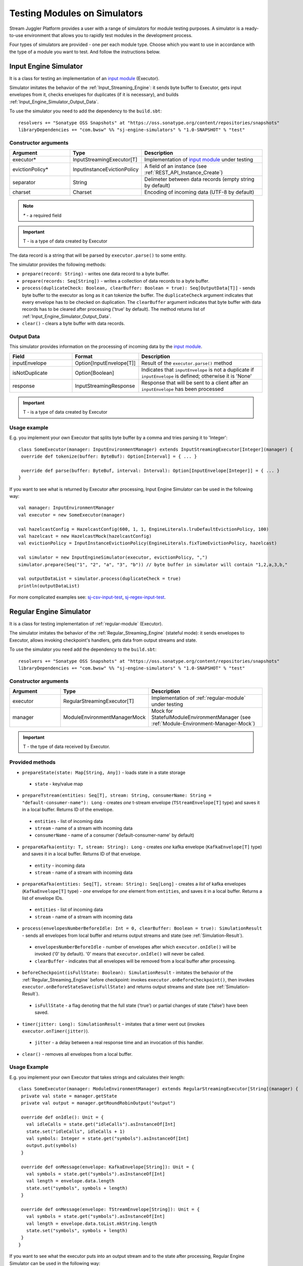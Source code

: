 Testing Modules on Simulators
================================

Stream Juggler Platform provides a user with a range of simulators for module testing purposes. A simulator is a ready-to-use environment that allows you to rapidly test modules in the development process.

Four types of simulators are provided - one per each module type. Choose which you want to use in accordance with the type of a module you want to test. And follow the instructions below.

.. _Input_Engine_Simulator:

Input Engine Simulator
-----------------------------

It is a class for testing an implementation of an `input module <http://streamjuggler.readthedocs.io/en/develop/SJ_Modules.html#input-module>`_ (Executor).

Simulator imitates the behavior of the :ref:`Input_Streaming_Engine`: it sends byte buffer to Executor, gets input envelopes from it, checks envelopes for duplicates (if it is necessary), and builds :ref:`Input_Engine_Simulator_Output_Data`.

To use the simulator you need to add the dependency to the ``build.sbt``::

 resolvers += "Sonatype OSS Snapshots" at "https://oss.sonatype.org/content/repositories/snapshots" 
 libraryDependencies += "com.bwsw" %% "sj-engine-simulators" % "1.0-SNAPSHOT" % "test"

Constructor arguments
~~~~~~~~~~~~~~~~~~~~~~~~~~~~~~~
.. csv-table:: 
 :header: "Argument", "Type", "Description"
 :widths: 25, 25, 50  

 "executor*", "InputStreamingExecutor[T]", "Implementation of `input module <http://streamjuggler.readthedocs.io/en/develop/SJ_Modules.html#input-module>`_ under testing"
 "evictionPolicy*", "InputInstanceEvictionPolicy", "A field of an instance (see :ref:`REST_API_Instance_Create`)"
 "separator", "String", "Delimeter between data records (empty string by default)"
 "charset", "Charset", "Encoding of incoming data (UTF-8 by default)"

.. note:: `*` - a required field
.. important:: T - is a type of data created by Executor 

The data record is a string that will be parsed by ``executor.parse()`` to some entity.

The simulator provides the following methods:

* ``prepare(record: String)`` - writes one data record to a byte buffer.
* ``prepare(records: Seq[String])`` - writes a collection of data records to a byte buffer.
* ``process(duplicateCheck: Boolean, clearBuffer: Boolean = true): Seq[OutputData[T]]`` - sends byte buffer to the executor as long as it can tokenize the buffer. The ``duplicateCheck`` argument indicates that every envelope has to be checked on duplication. The ``clearBuffer`` argument indicates that byte buffer with data records has to be cleared after processing ('true' by default). The method returns list of :ref:`Input_Engine_Simulator_Output_Data`.
* ``clear()`` - clears a byte buffer with data records.

.. _Input_Engine_Simulator_Output_Data:

Output Data
~~~~~~~~~~~~~~~~~

This simulator provides information on the processing of incoming data by the  `input module <http://streamjuggler.readthedocs.io/en/develop/SJ_Modules.html#input-module>`_.

.. csv-table:: 
 :header: "Field", "Format", "Description"
 :widths: 25, 25, 50  

 "inputEnvelope", "Option[InputEnvelope[T]]", "Result of the ``executor.parse()`` method"
 "isNotDuplicate", "Option[Boolean]", "Indicates that ``inputEnvelope`` is not a duplicate if ``inputEnvelope`` is defined; otherwise it is 'None'"
 "response", "InputStreamingResponse", "Response that will be sent to a client after an ``inputEnvelope`` has been processed"

.. important:: T - is a type of data created by Executor 

Usage example
~~~~~~~~~~~~~~~~~~~~~~~~~~

E.g. you implement your own Executor that splits byte buffer by a comma and tries parsing it to 'Integer'::

 class SomeExecutor(manager: InputEnvironmentManager) extends InputStreamingExecutor[Integer](manager) {
  override def tokenize(buffer: ByteBuf): Option[Interval] = { ... }

  override def parse(buffer: ByteBuf, interval: Interval): Option[InputEnvelope[Integer]] = { ... }
 }


If you want to see what is returned by Executor after processing, Input Engine Simulator can be used in the following way::
 
 val manager: InputEnvironmentManager
 val executor = new SomeExecutor(manager)

 val hazelcastConfig = HazelcastConfig(600, 1, 1, EngineLiterals.lruDefaultEvictionPolicy, 100)
 val hazelcast = new HazelcastMock(hazelcastConfig)
 val evictionPolicy = InputInstanceEvictionPolicy(EngineLiterals.fixTimeEvictionPolicy, hazelcast)

 val simulator = new InputEngineSimulator(executor, evictionPolicy, ",")
 simulator.prepare(Seq("1", "2", "a", "3", "b")) // byte buffer in simulator will contain "1,2,a,3,b,"

 val outputDataList = simulator.process(duplicateCheck = true)
 println(outputDataList)


For more complicated examples see: `sj-csv-input-test <https://github.com/bwsw/sj-platform/blob/develop/contrib/sj-platform/sj-csv-input/src/test/scala/com/bwsw/sj/module/input/csv/CSVInputExecutorTests.scala>`_, `sj-regex-input-test <https://github.com/bwsw/sj-platform/blob/develop/contrib/sj-platform/sj-regex-input/src/test/scala/com/bwsw/sj/module/input/regex/RegexInputExecutorTests.scala>`_.

.. _Regular_Engine_Simulator:

Regular Engine Simulator
------------------------------

It is a class for testing implementation of :ref:`regular-module` (Executor).

The simulator imitates the behavior of the :ref:`Regular_Streaming_Engine` (stateful mode): it sends envelopes to Executor, allows invoking checkpoint's handlers, gets data from output streams and state.

To use the simulator you need add the dependency to the ``build.sbt``::
 
 resolvers += "Sonatype OSS Snapshots" at "https://oss.sonatype.org/content/repositories/snapshots" 
 libraryDependencies += "com.bwsw" %% "sj-engine-simulators" % "1.0-SNAPSHOT" % "test"

Constructor arguments
~~~~~~~~~~~~~~~~~~~~~~~~~~

.. csv-table:: 
 :header: "Argument", "Type", "Description"
 :widths: 25, 25, 50 

 "executor", "RegularStreamingExecutor[T]", "Implementation of :ref:`regular-module` under testing"   
 "manager", "ModuleEnvironmentManagerMock", "Mock for StatefulModuleEnvironmentManager (see :ref:`Module-Environment-Manager-Mock`)"

.. important:: T - the type of data received by Executor.

Provided methods
~~~~~~~~~~~~~~~~~~~~~~~

* ``prepareState(state: Map[String, Any])`` - loads state in a state storage
 * ``state`` - key/value map
* ``prepareTstream(entities: Seq[T], stream: String, consumerName: String = "default-consumer-name"): Long`` - creates *one* t-stream envelope (``TStreamEnvelope[T]`` type) and saves it in a local buffer. Returns ID of the envelope.
 * ``entities`` - list of incoming data
 * ``stream`` - name of a stream with incoming data
 * ``consumerName`` - name of a consumer ('default-consumer-name' by default)
* ``prepareKafka(entity: T, stream: String): Long`` - creates *one* kafka envelope (``KafkaEnvelope[T]`` type) and saves it in a local buffer. Returns ID of that envelope.
 * ``entity`` - incoming data
 * ``stream`` - name of a stream with incoming data
* ``prepareKafka(entities: Seq[T], stream: String): Seq[Long]`` - creates a *list* of kafka envelopes (``KafkaEnvelope[T]`` type) - *one* envelope for *one* element from ``entities``, and saves it in a local buffer. Returns a list of envelope IDs.
 * ``entities`` - list of incoming data
 * ``stream`` - name of a stream with incoming data
* ``process(envelopesNumberBeforeIdle: Int = 0, clearBuffer: Boolean = true): SimulationResult`` - sends all envelopes from local buffer and returns output streams and state (see :ref:`Simulation-Result`).
 * ``envelopesNumberBeforeIdle`` - number of envelopes after which ``executor.onIdle()`` will be invoked ('0' by default). '0' means that ``executor.onIdle()`` will never be called.
 * ``clearBuffer`` - indicates that all envelopes will be removed from a local buffer after processing.
* ``beforeCheckpoint(isFullState: Boolean): SimulationResult`` - imitates the behavior of the :ref:`Regular_Streaming_Engine` before checkpoint: invokes ``executor.onBeforeCheckpoint()``, then invokes ``executor.onBeforeStateSave(isFullState)`` and returns output streams and state (see :ref:`Simulation-Result`).
 * ``isFullState`` - a flag denoting that the full state ('true') or partial changes of state ('false') have been saved. 
* ``timer(jitter: Long): SimulationResult`` - imitates that a timer went out (invokes ``executor.onTimer(jitter)``).
 * ``jitter`` - a delay between a real response time and an invocation of this handler.
* ``clear()`` - removes all envelopes from a local buffer.

Usage Example
~~~~~~~~~~~~~~~~~~~~~~~~~~

E.g. you implement your own Executor that takes strings and calculates their length::

 class SomeExecutor(manager: ModuleEnvironmentManager) extends RegularStreamingExecutor[String](manager) {
  private val state = manager.getState
  private val output = manager.getRoundRobinOutput("output")

  override def onIdle(): Unit = {
    val idleCalls = state.get("idleCalls").asInstanceOf[Int]
    state.set("idleCalls", idleCalls + 1)
    val symbols: Integer = state.get("symbols").asInstanceOf[Int]
    output.put(symbols)
  }

  override def onMessage(envelope: KafkaEnvelope[String]): Unit = {
    val symbols = state.get("symbols").asInstanceOf[Int]
    val length = envelope.data.length
    state.set("symbols", symbols + length)
  }

  override def onMessage(envelope: TStreamEnvelope[String]): Unit = {
    val symbols = state.get("symbols").asInstanceOf[Int]
    val length = envelope.data.toList.mkString.length
    state.set("symbols", symbols + length)
  }
 }

If you want to see what the executor puts into an output stream and to the state after processing, Regular Engine Simulator can be used in the following way::

 val stateSaver = mock(classOf[StateSaverInterface])
 val stateLoader = new StateLoaderMock
 val stateService = new RAMStateService(stateSaver, stateLoader)
 val stateStorage = new StateStorage(stateService)
 val options = ""
 val output = new TStreamStreamDomain("out", mock(classOf[TStreamServiceDomain]), 3, tags = Array("output"))
 val tStreamsSenderThreadMock = new TStreamsSenderThreadMock(Set(output.name))
 val manager = new ModuleEnvironmentManagerMock(stateStorage, options, Array(output), tStreamsSenderThreadMock)
 val executor: RegularStreamingExecutor[String] = new SomeExecutor(manager)
 val tstreamInput = "t-stream-input"
 val kafkaInput = "kafka-input"

 val simulator = new RegularEngineSimulator(executor, manager)
 simulator.prepareState(Map("idleCalls" -> 0, "symbols" -> 0))
 simulator.prepareTstream(Seq("ab", "c", "de"), tstreamInput)
 simulator.prepareKafka(Seq("fgh", "g"), kafkaInput)
 simulator.prepareTstream(Seq("ijk", "lm"), tstreamInput)

 val envelopesNumberBeforeIdle = 2
 val results = simulator.process(envelopesNumberBeforeIdle)
 println(results)</code></pre>

``println(results)`` will print::
 
 SimulationResult(ArrayBuffer(StreamData(out,List(PartitionData(0,List(8)), PartitionData(1,List(14))))),Map(symbols -> 14, idleCalls -> 2))

The ``mock`` method is from the ``org.mockito.Mockito.mock`` library.

For more complicated examples see `sj-fping-process-test <https://github.com/bwsw/sj-fping-demo/blob/develop/ps-process/src/test/scala/com/bwsw/sj/examples/pingstation/module/regular/ExecutorTests.scala>`_.

.. _Batch_Engine_Simulator:

Batch Engine Simulator
-------------------------------

It is a class for testing implementation of :ref:`batch-module` (Executor).

The simulator imitates the behavior of the :ref:`Batch_Streaming_Engine` (stateful mode): it sends envelopes to the Executor, allows invoking checkpoint's handlers, gets data from output streams and state.

To use simulator you need to add this dependency to the ``build.sbt``::

 resolvers += "Sonatype OSS Snapshots" at "https://oss.sonatype.org/content/repositories/snapshots" 
 libraryDependencies += "com.bwsw" %% "sj-engine-simulators" % "1.0-SNAPSHOT" % "test"

Constructor arguments
~~~~~~~~~~~~~~~~~~~~~~~~~~~
.. csv-table:: 
 :header: "Argument", "Type", "Description"
 :widths: 25, 25, 50 

 "executor", "BatchStreamingExecutor[T]", "Implementation of :ref:`batch-module` under testing"
 "manager", "ModuleEnvironmentManagerMock", "Mock for StatefulModuleEnvironmentManager (see :ref:`Module-Environment-Manager-Mock`)"
 "batchCollector", "BatchCollector", "Implementation of :ref:`Batch-Collector`"

.. important:: T - the type of data received by Executor

Provided methods
~~~~~~~~~~~~~~~~~~~~~~~~~

* ``prepareState(state: Map[String, Any])`` - loads state in a state storage.
 - ``state`` - key/value map.

* ``prepareTstream(entities: Seq[T], stream: String, consumerName: String = "default-consumer-name"): Long`` - creates *one* t-stream envelope (``TStreamEnvelope[T]`` type) and saves it in a local buffer. Returns ID of the envelope.
 - ``entities`` - the list of incoming data.
 - ``stream`` - the name of a stream with incoming data.
 - ``consumerName`` - the name of a consumer ('default-consumer-name' by default).

* ``prepareKafka(entity: T, stream: String): Long`` - creates *one* kafka envelope ('KafkaEnvelope[T]' type) and saves it in a local buffer. Returns ID of that envelope.
 - ``entity`` - incoming data
 - ``stream`` - the name of a stream with incoming data.

* ``prepareKafka(entities: Seq[T], stream: String): Seq[Long]`` - creates a *list* of kafka envelopes ('KafkaEnvelope[T]' type) - *one* envelope for *one* element from ``entities``, and saves it in a local buffer. Returns a list of envelopes IDs.
 - ``entities`` - the list of incoming data
 - ``stream`` - the name of a stream of incoming data

* ``process(batchesNumberBeforeIdle: Int = 0,``
        
        ``window: Int,``
        
        ``slidingInterval: Int,``
        
        ``saveFullState: Boolean = false,``
        
        ``removeProcessedEnvelopes: Boolean = true): BatchSimulationResult`` - sends all envelopes from local buffer and returns output streams, state and envelopes that haven't been processed (see :ref:`Batch-Simulation-Result`). This method retrieves batches using ``batchCollector``, creates a window repository and invoke ``onWindow``, ``onEnter``, ``onLeaderEnter``, ``onBeforeCheckpoint``, ``onBeforeStateSave`` methods of Executor for *every* created window repository. At the end of this method all envelopes will be removed from ``batchCollector``.
 - ``batchesNumberBeforeIdle`` - the number of retrieved batches between invocations of ``executor.onIdle()`` ('0' by default). '0' means that ``executor.onIdle()`` will never be called.
 -``window`` - count of batches that will be contained into a window (see "Batch-streaming instance fields" at :ref:`Rest-API-Instance-Create`.
 - ``slidingInterval`` - the interval at which a window will be shifted (count of processed batches that will be removed from the window) (see "Batch-streaming instance fields" at :ref:`Rest-API-Instance-Create`).
 - ``saveFullState`` - the flag denoting that the full state ('true') or partial changes of state ('false') are going to be saved after every checkpoint.
 - ``removeProcessedEnvelopes`` - indicates that all processed envelopes will be removed from a local buffer after processing.

* ``beforeCheckpoint(isFullState: Boolean): SimulationResult`` - imitates the behavior of the :ref:`Batch_Streaming_Engine` before checkpoint: invokes ``executor.onBeforeCheckpoint()``, then invokes ``executor.onBeforeStateSave(isFullState)`` and returns output streams and state (see :ref:`Simulation-Result`).
 - ``isFullState`` - the flag denotes that there was saved the full state ('true') or partial changes of state ('false').

* ``timer(jitter: Long): SimulationResult`` - imitates that a timer went out (invokes ``executor.onTimer(jitter)``).
 - ``jitter`` - the delay between a real response time and an invocation of this handler.

* ``clear()`` - removes all envelopes from a local buffer.

Batch Simulation Result
~~~~~~~~~~~~~~~~~~~~~~~~~~~~~~~~~

After invocation of the ``process`` method some envelopes could remain not processed by Executor when there are not enough batches for completing a window.

``case class BatchSimulationResult(simulationResult: SimulationResult, remainingEnvelopes: Seq[Envelope])`` - contains output streams, state (see :ref:`Simulation-Result`) (``simulationResult``) and envelopes that haven't been processed (``remainingEnvelopes``).

Usage Example
~~~~~~~~~~~~~~~~~~~~~~

E.g. you implement your own Executor that takes strings and calculates their length::

 class SomeExecutor(manager: ModuleEnvironmentManager) extends BatchStreamingExecutor[String](manager) {
  private val state = manager.getState
  private val output = manager.getRoundRobinOutput("out")

  override def onIdle(): Unit = {
    val idleCalls = state.get("idleCalls").asInstanceOf[Int]
    state.set("idleCalls", idleCalls + 1)
  }

  override def onWindow(windowRepository: WindowRepository): Unit = {
    val symbols = state.get("symbols").asInstanceOf[Int]

    val batches = {
      if (symbols == 0)
        windowRepository.getAll().values.flatMap(_.batches)
      else
        windowRepository.getAll().values.flatMap(_.batches.takeRight(windowRepository.slidingInterval))
    }

    val length = batches.flatMap(_.envelopes).map {
      case t: TStreamEnvelope[String] =>
        t.data.dequeueAll(_ => true).mkString
      case k: KafkaEnvelope[String] =>
        k.data
    }.mkString.length
    state.set("symbols", symbols + length)
  }

  override def onBeforeCheckpoint(): Unit = {
    val symbols: Integer = state.get("symbols").asInstanceOf[Int]
    output.put(symbols)
  }
 }
 
If you want to see what the Executor puts into output stream and into the state after processing, Batch Engine Simulator can be used in the following way::

 val stateSaver = mock(classOf[StateSaverInterface])
 val stateLoader = new StateLoaderMock
 val stateService = new RAMStateService(stateSaver, stateLoader)
 val stateStorage = new StateStorage(stateService)
 val options = ""
 val output = new TStreamStreamDomain("out", mock(classOf[TStreamServiceDomain]), 3, tags = Array("output"))
 val tStreamsSenderThreadMock = new TStreamsSenderThreadMock(Set(output.name))
 val manager = new ModuleEnvironmentManagerMock(stateStorage, options, Array(output), tStreamsSenderThreadMock)
 val executor: BatchStreamingExecutor[String] = new SomeExecutor(manager)
 val tstreamInput = new TStreamStreamDomain("t-stream-input", mock(classOf[TStreamServiceDomain]), 1)
 val kafkaInput = new KafkaStreamDomain("kafka-input", mock(classOf[KafkaServiceDomain]), 1, 1)
 val inputs = Array(tstreamInput, kafkaInput)

 val batchInstanceDomain = mock(classOf[BatchInstanceDomain])
 when(batchInstanceDomain.getInputsWithoutStreamMode).thenReturn(inputs.map(_.name))

 val batchCollector = new SomeBatchCollector(batchInstanceDomain, mock(classOf[BatchStreamingPerformanceMetrics]), inputs)

 val simulator = new BatchEngineSimulator(executor, manager, batchCollector)
 simulator.prepareState(Map("idleCalls" -> 0, "symbols" -> 0))
 simulator.prepareTstream(Seq("a", "b"), tstreamInput.name)
 simulator.prepareTstream(Seq("c", "de"), tstreamInput.name)
 simulator.prepareKafka(Seq("fgh", "g"), kafkaInput.name)
 simulator.prepareTstream(Seq("ijk", "lm"), tstreamInput.name)
 simulator.prepareTstream(Seq("n"), tstreamInput.name)
 simulator.prepareKafka(Seq("p", "r", "s"), kafkaInput.name)

 val batchesNumberBeforeIdle = 2
 val window = 4
 val slidingInterval = 2
 val results = simulator.process(batchesNumberBeforeIdle, window, slidingInterval)

 println(results)
 
``println(results)`` will print::
 
 BatchSimulationResult(SimulationResult(List(StreamData(out,List(PartitionData(0,List(17))))),Map(symbols -> 17, idleCalls -> 4)),ArrayBuffer(<last envelope>))
 
<last-envelope> is a `KafkaEnvelope[String]` that contains string "s".

The ``mock`` method is from the ``org.mockito.Mockito.mock`` library.

``SomeBatchCollector`` is an example of ``BatchCollector`` implementation. The ``getBatchesToCollect`` method returns all nonempty batches, ``afterEnvelopeReceive`` counts envelopes in batches, ``prepareForNextCollecting`` resets counters. 

Accumulation of batches is implemented in ``BatchCollector``::

 class SomeBatchCollector(instance: BatchInstanceDomain,
                         performanceMetrics: BatchStreamingPerformanceMetrics,
                         inputs: Array[StreamDomain])
  extends BatchCollector(instance, performanceMetrics, inputs) {
  private val countOfEnvelopesPerStream = mutable.Map(instance.getInputsWithoutStreamMode.map(x => (x, 0)): _*)

  def getBatchesToCollect(): Seq[String] =
    countOfEnvelopesPerStream.filter(x => x._2 > 0).keys.toSeq

  def afterEnvelopeReceive(envelope: Envelope): Unit =
    countOfEnvelopesPerStream(envelope.stream) += 1

  def prepareForNextCollecting(streamName: String): Unit =
    countOfEnvelopesPerStream(streamName) = 0
 }

For more complicated examples see `sj-sflow-process-test <https://github.com/bwsw/sj-sflow-demo/blob/develop/sflow-process/src/test/scala/com/bwsw/sj/examples/sflow/module/process/ExecutorTests.scala>`_.

.. _Output_Engine_Simulator:

Output Engine Simulator
----------------------------

It is a class for testing an implementation of :ref:`output-module` (Executor). 

Simulator imitates the behavior of the :ref:`Output_Streaming_Engine`: it sends transactions to the Executor, gets output envelopes from it and builds requests for loading data to an output service. Simulator uses :ref:`Output_Request_Builder` to build requests.

To use the simulator you need to add the dependency to the ``build.sbt``::
 
 resolvers += "Sonatype OSS Snapshots" at "https://oss.sonatype.org/content/repositories/snapshots" 
 libraryDependencies += "com.bwsw" %% "sj-engine-simulators" % "1.0-SNAPSHOT" % "test"

Constructor arguments
~~~~~~~~~~~~~~~~~~~~~~~~~~~~
.. csv-table:: 
 :header: "Argument", "Type", "Description"
 :widths: 25, 25, 50 

 "executor", "OutputStreamingExecutor[IT]", "Implementation of :ref:`output-module` under testing"
 "outputRequestBuilder", "OutputRequestBuilder[OT] (see :ref:`Output_Request_Builder`)", "Builder of requests for output service"
 "manager", "OutputEnvironmentManager", "Instance of the OutputEnvironmentManager used by Executor"

.. important:: * IT - the type of data received by Executor
   * OT - the type of requests that ``outputRequestBuilder`` creates. The type depends on the type of output service (see "Request format" column of the table in the :ref:`Output_Request_Builder` section).

Simulator provides the following methods:

* ``prepare(entities: Seq[IT], stream: String = "default-input-stream", consumerName: String = "default-consumer-name"): Long`` - takes a collection of data (``entities`` argument), creates one transaction (TStreamEnvelope[IT] type) with stream name "stream", saves them in a local buffer and returns ID of the transaction. The ``consumerName`` argument has a default value ("default-consumer-name"). You should define it only if the executor uses ``consumerName`` from TStreamEnvelope. Default value of the ``stream`` argument is "default-input-stream".
* ``process(clearBuffer: Boolean = true): Seq[OT]`` - sends all transactions from local buffer to Executor by calling the ``onMessage`` method for each transaction, gets output envelopes and builds requests for output services. The ``clearBuffer`` argument indicates that local buffer with transactions have to be cleared after processing. That argument has a default value "true".
* ``clear()`` - clears local buffer that contains transactions.

Simulator has a ``beforeFirstCheckpoint`` flag that indicates that the first checkpoint has not been performed. Before the first checkpoint Simulator builds a delete request for each incoming transaction (in the ``process`` method). ``beforeFirstCheckpoint`` can be changed automatically, when Executor calls ``manager.initiateCheckpoint()``, or manually.

.. _Output_Request_Builder:

Output Request Builder
~~~~~~~~~~~~~~~~~~~~~~~~~~~~~~

Output Request Builder provides the following methods for building requests for output service from output envelope:

* ``buildInsert`` - builds a request to insert data
* ``buildDelete`` - builds a request to delete data

The are three implementations of the ``OutputRequestBuilder`` for each type of output storage:

.. csv-table:: 
 :header: "Classname", "Request format", "Output storage type"
 :widths: 25, 25, 50 

 "EsRequestBuilder", "String", Elasticsearch"
 "JdbcRequestBuilder", "PreparedStatementMock", "SQL database"
 "RestRequestBuilder", "org.eclipse.jetty.client.api.Request", "RESTful service"

.. note:: Constructors of the ``EsRequestBuilder`` and the ``JdbcRequestBuilder`` takes the ``outputEntity`` argument. It should be created using the ``executor.getOutputEntity`` method.

Usage example
~~~~~~~~~~~~~~~~~~~~

E.g. you implement your own Executor, that takes pairs (Integer, String) and puts them in Elasticsearch::

 class SomeExecutor(manager: OutputEnvironmentManager) 
  extends OutputStreamingExecutor[(Integer, String)](manager) {
  override def onMessage(envelope: TStreamEnvelope[(Integer, String)]): Seq[OutputEnvelope] = { ... }
  override def getOutputEntity: Entity[String] = { ... }
 }

If you want to see what Executor returns after processing and what requests are used to save processed data, Output Engine Simulator can be used in the following way::

 val manager: OutputEnvironmentManager
 val executor = new SomeExecutor(manager)

 val requestBuilder = new EsRequestBuilder(executor.getOutputEntity)
 val simulator = new OutputEngineSimulator(executor, requestBuilder, manager)
 simulator.prepare(Seq((1, "a"), (2, "b")))
 simulator.prepare(Seq((3, "c")))
 val requestsBeforeFirstCheckpoint = simulator.process()
 println(requestsBeforeFirstCheckpoint)

 // "perform" the first checkpoint
 simulator.beforeFirstCheckpoint = false
 simulator.prepare(Seq((4, "d"), (5, "e")))
 val requestsAfterFirstCheckpoint = simulator.process()
 println(requestsAfterFirstCheckpoint)


``requestsBeforeFirstCheckpoint`` will contain delete and insert requests, ``requestsAfterFirstCheckpoint``  will contain insert requests only.

For more complicated examples see: `sj-fping-output-test <https://github.com/bwsw/sj-fping-demo/blob/develop/ps-output/src/test/scala/com/bwsw/sj/examples/pingstation/module/output/ExecutorTests.scala>`_, `sj-sflow-output-test <https://github.com/bwsw/sj-sflow-demo/blob/develop/sflow-output/src-dst/src/test/scala/com/bwsw/sj/examples/sflow/module/output/srcdst/ExecutorTests.scala.>`_

Objects For Simulators With States
-------------------------------------
Under this section the class of objects used for Simulators with states is described. These Simulators are :ref:`Regular_Engine_Simulator` and :ref:`Batch_Engine_Simulator`.

.. _Simulation-Result:

Simulation Result
~~~~~~~~~~~~~~~~~~~~

``case class SimulationResult(streamDataList: Seq[StreamData], state: Map[String, Any])`` - contains data elements for each output stream and the state at a certain point in time.

``case class StreamData(stream: String, partitionDataList: Seq[PartitionData])`` - contains data elements that has been sent in an output stream.

``case class PartitionData(partition: Int, dataList: Seq[AnyRef])`` - contains data elements that has been sent in a partition of an output stream.

.. _Module-Environment-Manager-Mock:

Module Environment Manager Mock
~~~~~~~~~~~~~~~~~~~~~~~~~~~~~~~~~~~~~

It is a mock for ``StatefulModuleEnvironmentManager``. 

It creates :ref:`PartitionedOutputMock` instead of ``PartitionedOutput`` and :ref:`RoundRobinOutputMock` instead of ``RoundRobinOutput``.

Constructor arguments:

.. csv-table:: 
 :header: "Argument", "Type", "Description"
 :widths: 15, 15, 30 

 "stateStorage", "StateStorage", "A storage of the state"
 "options", "String", "User-defined options from an instance"
 "outputs", "Array[TStreamStreamDomain]", "The list of output streams from an instance"
 "senderThread", "TStreamsSenderThreadMock", "The mock for thread for sending data to the T-Streams service (described below)"
 "fileStorage", 	"FileStorage", 	"A file storage (mocked by default)"

TStreamsSenderThread Mock
~~~~~~~~~~~~~~~~~~~~~~~~~~~~~~~~~~~~

Contains a collection of output elements (see :ref:`Simulation-Result`).

Constructor arguments:

.. csv-table:: 
 :header: "Argument", "Type", "Description"
 :widths: 15, 15, 30 
 
 "streams", "Set[String]", "storage of state"

Provided methods:

* ``def getStreamDataList: Seq[StreamData]`` - returns streams with data.
* ``def prepareToCheckpoint(): Unit`` - removes data from streams.


Module Output Mocks
~~~~~~~~~~~~~~~~~~~~~~
They puts data into TStreamsSenderThreadMock.

.. Module Output Mocks have a buffer that contains output elements (see Simulation-Result_).

.. Provided methods:

.. * ``getOutputElements: mutable.Buffer[OutputElement]`` - returns a buffer with output elements.
.. * ``clear()`` - removes all output elements from a buffer.

.. _PartitionedOutputMock:

Partitioned Output Mock
""""""""""""""""""""""""""""""""

The mock for ``PartitionedOutput`` provides an output stream that puts data into a specific partition.

Provided methods:

* ``put(data: AnyRef, partition: Int)`` - puts data into a specific partition.

.. _RoundRobinOutputMock:

Round Robin Output Mock
""""""""""""""""""""""""""""""

The mock for ``RoundRobinOutput`` provides an output stream that puts data using the round-robin policy.

Provided methods:

* ``put(data: AnyRef)`` - puts data into a next partition.

